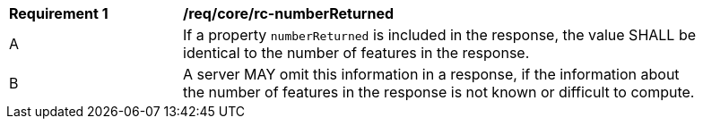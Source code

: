 [[req_core_rc-numberReturned]]
[width="90%",cols="2,6a"]
|===
^|*Requirement {counter:req-id}* |*/req/core/rc-numberReturned* 
^|A |If a property `numberReturned` is included in the response, the value SHALL be identical to the number of features in the response.
^|B |A server MAY omit this information in a response, if the information about the number of features in the response is not known or difficult to compute.
|===